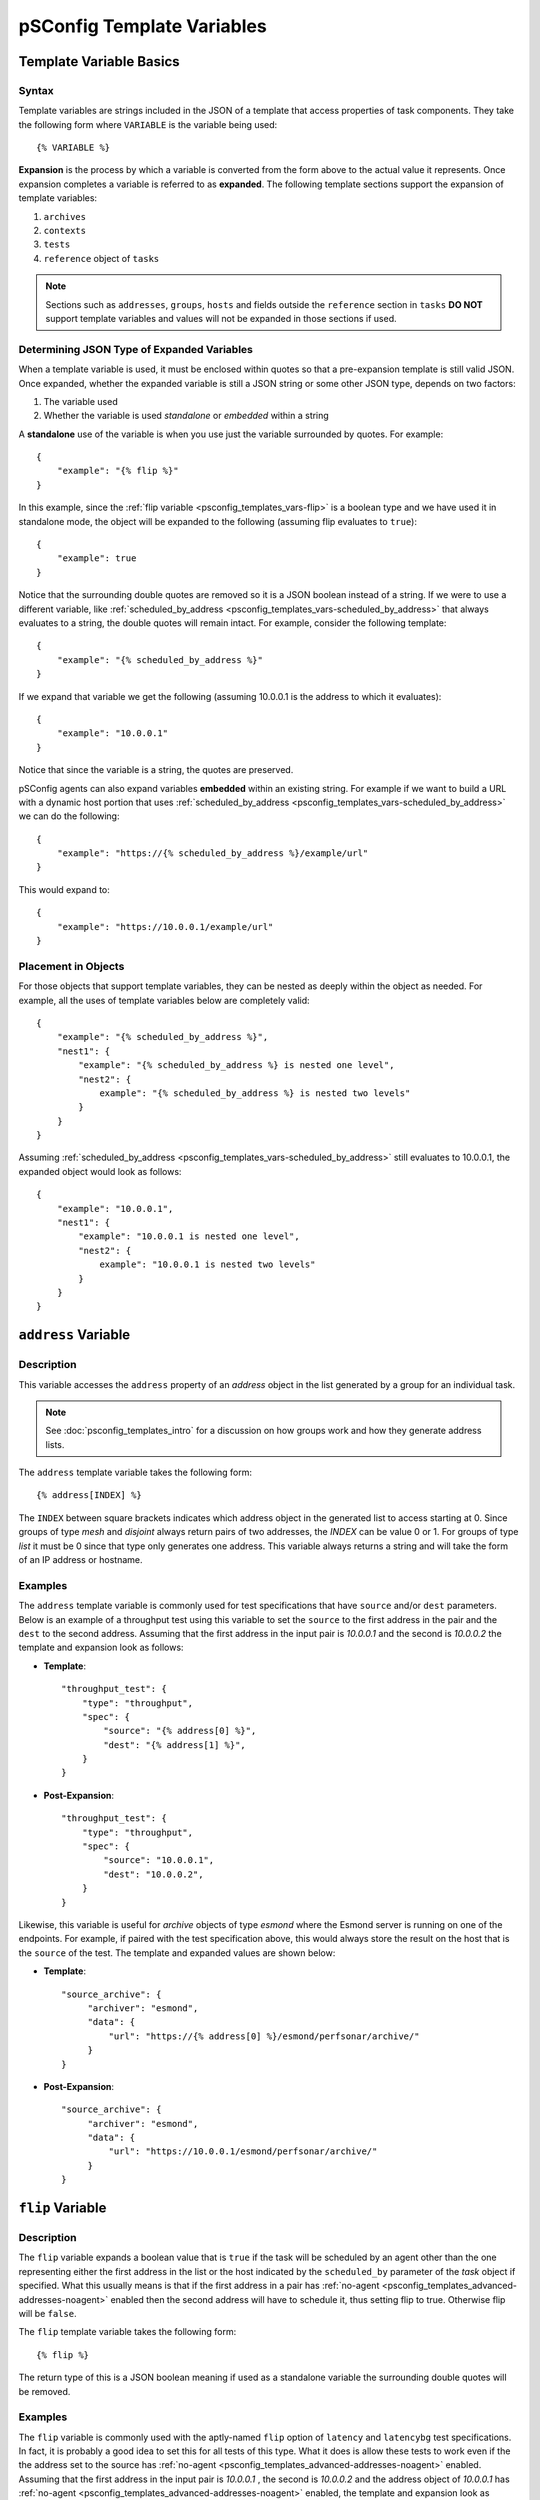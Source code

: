 **********************************
pSConfig Template Variables
**********************************

.. _psconfig_templates_vars-intro:

Template Variable Basics
==========================
Syntax
------
Template variables are strings included in the JSON of a template that access properties of task components. They take the following form where ``VARIABLE`` is the variable being used::

    {% VARIABLE %} 

**Expansion** is the process by which a variable is converted from the form above to the actual value it represents. Once expansion completes a variable is referred to as **expanded**. The following template sections support the expansion of template variables:

#. ``archives``
#. ``contexts``
#. ``tests``
#. ``reference`` object of ``tasks``

.. note:: Sections such as ``addresses``, ``groups``, ``hosts`` and fields outside the ``reference`` section in ``tasks`` **DO NOT** support template variables and values will not be expanded in those sections if used.

Determining JSON Type of Expanded Variables
--------------------------------------------
When a template variable is used, it must be enclosed within quotes so that a pre-expansion template is still valid JSON. Once expanded, whether the expanded variable is still a JSON string or some other JSON type, depends on two factors:

#. The variable used 
#. Whether the variable is used *standalone* or *embedded* within a string

A **standalone** use of the variable is when you use just the variable surrounded by quotes. For example::

    {
        "example": "{% flip %}"
    }

In this example, since the :ref:`flip variable <psconfig_templates_vars-flip>` is a boolean type and we have used it in standalone mode, the object will be expanded to the following (assuming flip evaluates to ``true``)::

    {
        "example": true
    }

Notice that the surrounding double quotes are removed so it is a JSON boolean instead of a string. If we were to use a different variable, like :ref:`scheduled_by_address <psconfig_templates_vars-scheduled_by_address>` that always evaluates to a string, the double quotes will remain intact. For example, consider the following template::

    {
        "example": "{% scheduled_by_address %}"
    }

If we expand that variable we get the following (assuming 10.0.0.1 is the address to which it evaluates)::

    {
        "example": "10.0.0.1"
    }

Notice that since the variable is a string, the quotes are preserved.

pSConfig agents can also expand variables **embedded** within an existing string. For example if we want to build a URL with a dynamic host portion that uses :ref:`scheduled_by_address <psconfig_templates_vars-scheduled_by_address>` we can do the following::

    {
        "example": "https://{% scheduled_by_address %}/example/url"
    }

This would expand to::

    {
        "example": "https://10.0.0.1/example/url"
    }

Placement in Objects
--------------------
For those objects that support template variables, they can be nested as deeply within the object as needed. For example, all the uses of template variables below are completely valid::

    {
        "example": "{% scheduled_by_address %}",
        "nest1": {
            "example": "{% scheduled_by_address %} is nested one level",
            "nest2": {
                example": "{% scheduled_by_address %} is nested two levels"
            }
        }
    }

Assuming :ref:`scheduled_by_address <psconfig_templates_vars-scheduled_by_address>` still evaluates to 10.0.0.1, the expanded object would look as follows::

    {
        "example": "10.0.0.1",
        "nest1": {
            "example": "10.0.0.1 is nested one level",
            "nest2": {
                example": "10.0.0.1 is nested two levels"
            }
        }
    }


.. _psconfig_templates_vars-address:

``address`` Variable
======================

.. _psconfig_templates_vars-address-description:

Description
------------
This variable accesses the ``address`` property of an *address* object in the  list generated by a group for an individual task. 

.. note:: See :doc:`psconfig_templates_intro` for a discussion on how groups work and how they generate address lists.

The ``address`` template variable takes the following form::
    
    {% address[INDEX] %}
    
The ``INDEX`` between square brackets indicates which address object in the generated list to access starting at 0. Since groups of type *mesh* and *disjoint* always return pairs of two addresses, the *INDEX* can be value 0 or 1. For groups of type *list* it must be 0 since that type only generates one address. This variable always returns a string and will take the form of an IP address or hostname.

.. _psconfig_templates_vars-address-examples:

Examples
---------
The ``address`` template variable is commonly used for test specifications that have ``source`` and/or ``dest`` parameters. Below is an example of a throughput test using this variable to set the ``source`` to the first address in the pair and the ``dest`` to the second address. Assuming that the first address in the input pair is *10.0.0.1* and the second is *10.0.0.2* the template and expansion look as follows:

* **Template**::

    "throughput_test": {
        "type": "throughput",
        "spec": {
            "source": "{% address[0] %}",
            "dest": "{% address[1] %}",
        }
    }

* **Post-Expansion**::

    "throughput_test": {
        "type": "throughput",
        "spec": {
            "source": "10.0.0.1",
            "dest": "10.0.0.2",
        }
    }
        
Likewise, this variable is useful for *archive* objects of type *esmond* where the Esmond server is running on one of the endpoints. For example, if paired with the test specification above, this would always store the result on the host that is the ``source`` of the test. The template and expanded values are shown below:

* **Template**::

    "source_archive": {
         "archiver": "esmond",
         "data": {
             "url": "https://{% address[0] %}/esmond/perfsonar/archive/"
         }
    }

* **Post-Expansion**::

    "source_archive": {
         "archiver": "esmond",
         "data": {
             "url": "https://10.0.0.1/esmond/perfsonar/archive/"
         }
    }

    
.. _psconfig_templates_vars-flip:

``flip`` Variable
==================================

.. _psconfig_templates_vars-flip-description:

Description
------------

The ``flip`` variable expands a boolean value that is ``true`` if the task will be scheduled by an agent other than the one representing either the first address in the list or the host indicated by the ``scheduled_by`` parameter of the *task* object if specified. What this usually means is that if the first address in a pair has :ref:`no-agent <psconfig_templates_advanced-addresses-noagent>` enabled then the second address will have to schedule it, thus setting flip to true. Otherwise flip will be ``false``. 

The ``flip`` template variable takes the following form::

    {% flip %}

The return type of this is a JSON boolean meaning if used as a standalone variable the surrounding double quotes will be removed.

.. _psconfig_templates_vars-flip-examples:

Examples
---------
The ``flip`` variable is commonly used with the aptly-named ``flip`` option of ``latency`` and ``latencybg`` test specifications. In fact, it is probably a good idea to set this for all tests of this type. What it does is allow these tests to work even if the the address set to the source has :ref:`no-agent <psconfig_templates_advanced-addresses-noagent>` enabled. Assuming that the first address in the input pair is *10.0.0.1* , the second is *10.0.0.2* and  the address object of *10.0.0.1* has :ref:`no-agent <psconfig_templates_advanced-addresses-noagent>` enabled, the template and expansion look as follows:

* **Template**::

    "latencybg_test": {
        "type": "latencybg",
        "spec": {
            "source": "{% address[0] %}",
            "dest": "{% address[1] %}",
            "flip": "{% flip %}"
        }
    }

* **Post-Expansion**::

    "latencybg_test": {
        "type": "latencybg",
        "spec": {
            "source": "10.0.0.1",
            "dest": "10.0.0.2",
            "flip": true
        }
    }

.. _psconfig_templates_vars-jq:

``jq`` Variable
==================================

.. _psconfig_templates_vars-jq-description:

Description
------------

This variable  accepts a `jq <https://stedolan.github.io/jq/>`_ script that it performs against the JSON of a task and its components. This is by far the most flexible and powerful of the template variables. In fact, almost all the other template variables could be implemented using the ``jq`` template variable instead. 

The ``jq`` template variable takes the following form::

    {% jq SCRIPT %}

The *SCRIPT* is the jq to be executed. The JSON object on which the jq operates is a special form of the template itself, including only those elements relating to the individual task being generated. Specifically, the JSON being queried has the following sections:

* ``addresses`` which is an array of the *address* object for this particular task. This means a variable like ``{% jq .addresses[0].address %}`` is the exact equivalent of the ``{% address[0] %}`` template variable (see :ref:`psconfig_templates_vars-address`).
* ``archives`` is an array of the *archive* objects to be used for this task. A query such as ``{% jq .archives[0].archiver %}`` returns the type of the first archiver in the list. The order is not guaranteed, so plan scripts accordingly if using more than one archiver for a task.
*  ``contexts`` is a two-dimensional array of the *context* objects to be used for this task. The index at the first level of the array corresponds with the index of the *address* object that is associated with the *context* objects in the list at the second level. A query such as ``{% jq .contexts[0] %}`` returns an array of all the *context* objects associated with the first *address* object. The order within the second level of the context list is not guaranteed, so plan scripts accordingly if using more than one context for an address. If an address has no contexts, then the array will be empty.
*  ``hosts`` is an array of the *host* objects to be used for this task. The index of a host maps to the address to which that host belongs. If an address does not belong to a host, an empty object will be at that position. A script such as ``{% jq .host[0].tags %}`` returns the tags of the host associated with the first address.
*  ``task`` is the *task* object exactly as defined in the template.  A script such as ``{% jq .task.tools %}`` returns the ``tools`` array of the task.
*  ``test`` is the *test* object exactly as defined in the template.  A script such as ``{% jq .test.type %}`` returns the ``type`` of the task.

The JSON type returned by ``jq`` template variables depends on your query. It is important to keep this in mind when using these variables because the cost of the extra flexibility means unexpected things can happen if one is not careful.

.. _psconfig_templates_vars-jq-examples:

Examples
---------
Let's take a look at an example where we have the following template using the ``jq`` template variable in the ``reference`` section of a *task* object::

    {
        "addresses": {
            "thr1": {
                "address": "thr1.perfsonar.net",
                "_meta": {
                    "ifspeed": 10
                }
            },
            "thr2": {
                "address": "thr2.perfsonar.net",
                "_meta": {
                    "ifspeed": 1
                }
            }
        },
        "groups": {
            "throughput_group": {
                "type": "mesh",
                "addresses": [
                     {"name": "thr1"},
                     {"name": "thr2"}
                 ]  
            }
        },
        "tests": {
            "throughput_test": {
                "type": "throughput",
                "spec": {
                    "source": "{% address[0] %}",
                    "dest": "{% address[1] %}"
                }
            }
        },
        "tasks": {
            "throughput_task": {
                "group": "throughput_group",
                "test": "throughput_test",
                "reference": {
                    "source_ifspeed": "{% jq .addresses[0]._meta.ifspeed %}",
                    "dest_ifspeed": "{% jq .addresses[1]._meta.ifspeed %}"
                }
            }
        }
    }

In the example, each address object has a custom ``_meta`` property intended to indicate the speed of the network interface that the address object represents. Those fields will be included in a ``reference`` section of the task meaning it will be included in an informational section of the same name in the corresponding pScheduler task. Someone debugging pScheduler will be able to see these fields and may find it of use. Let's take a closer look at how these will be expanded so we better understand their meaning.

First, we have a group of type *mesh* containing two members. This will generate the following address pairs:

* thr1.perfsonar.net, thr2.perfsonar.net
* thr2.perfsonar.net, thr1.perfsonar.net

For the first address pair, the JSON generated against which we can run our jq script is shown below::

    {
       "addresses":[
          {
             "address":"thr1.perfsonar.net",
             "_meta":{
                "ifspeed":10
             }
          },
          {
             "address":"thr2.perfsonar.net",
             "_meta":{
                "ifspeed":1
             }
          }
       ],
       "archives": [],
       "contexts": [ [], [] ],
       "hosts": [ {}, {} ],
       "test":{
          "type":"throughput",
          "spec":{
             "source":"{% address[0] %}",
             "dest":"{% address[1] %}"
          }
       },
       "task":{
          "group":"throughput_group",
          "test":"throughput_test",
          "reference":{
             "source_ifspeed":"{% jq .addresses[0]._meta.ifspeed %}",
             "dest_ifspeed":"{% jq .addresses[1]._meta.ifspeed %}"
          }
       }
    }

Our variables ``{% jq .addresses[0]._meta.ifspeed %}`` and ``{% jq .addresses[1]._meta.ifspeed %}`` are standalone queries selecting a JSON integer from each of the address object in the list. That means the quotes will get dropped in the result. This yields the following expanded task::

    {
        "group":"throughput_group",
        "test":"throughput_test",
        "reference":{
            "source_ifspeed":10,
            "dest_ifspeed":1
        }
    }
    
For the second address pair, we get the following JSON against which we can run our jq script::
    
    {
       "addresses":[
          {
             "address":"thr2.perfsonar.net",
             "_meta":{
                "ifspeed":1
             }
          },
          {
             "address":"thr1.perfsonar.net",
             "_meta":{
                "ifspeed":10
             }
          }
       ],
       "archives": [],
       "contexts": [ [], [] ],
       "hosts": [ {}, {} ],
       "test":{
          "type":"throughput",
          "spec":{
             "source":"{% address[0] %}",
             "dest":"{% address[1] %}"
          }
       },
       "task":{
          "group":"throughput_group",
          "test":"throughput_test",
          "reference":{
             "source_ifspeed":"{% jq .addresses[0]._meta.ifspeed %}",
             "dest_ifspeed":"{% jq .addresses[1]._meta.ifspeed %}"
          }
       }
    }
    
This results in the following expanded task::

    {
        "group":"throughput_group",
        "test":"throughput_test",
        "reference":{
            "source_ifspeed":1,
            "dest_ifspeed":10
        }
    }

.. note:: For more information on jq, see the `official jq documentation <https://stedolan.github.io/jq/>`_ or this `video tutorial <https://youtu.be/FrT6R75M3BE>`_.



.. _psconfig_templates_vars-lead_bind_address:

``lead_bind_address`` Variable
================================

.. _psconfig_templates_vars-lead_bind_address-description:

Description
------------
This variable accesses the ``lead-bind-address`` property of an *address* object in the  list generated by a group for an individual task. It will additionally fallback to the value of the ``address`` property if ``lead-bind-address`` is not set.

.. note:: See :doc:`psconfig_templates_intro` for a discussion on how groups work and how they generate address lists.

.. note:: See :ref:`psconfig_templates_advanced-addresses-lead_bind_address` for a discussion of the ``lead-bind-address`` property's meaning

The ``lead_bind_address`` template variable takes the following form::
    
    {% lead_bind_address[INDEX] %}
    
The ``INDEX`` between square brackets indicates which address object in the generated list to access starting at 0. Since groups of type *mesh* and *disjoint* always return pairs of two addresses, the *INDEX* can be value 0 or 1. For groups of type *list* it must be 0 since that type only generates one address. This variable always returns a string and will take the form of an IP address or hostname.

.. _psconfig_templates_vars-lead_bind_address-examples:

Examples
---------
This property is primarily available for completeness and informational purposes. The pScheduler agent reads the *address* object's ``lead-bind-address`` property automatically, so it is not required to use this variable in order to properly set a pScheduler server's binding options. The example below shows ``lead_bind_address`` being used for informational purposes in a task::

    {
        "group":"throughput_group",
        "test":"throughput_test",
        "reference":{
            "source_lead_bind_address": "{% lead_bind_address[0] %}"
        }
    }

Assuming the ``lead-bind-address`` property is set to 10.0.0.1 OR that it is not set and the ``address`` property is 10.0.0.1 we get the following::

    {
        "group":"throughput_group",
        "test":"throughput_test",
        "reference":{
            "source_lead_bind_address": "10.0.0.1"
        }
    }

.. _psconfig_templates_vars-localhost:

``localhost`` Variable
==================================

.. _psconfig_templates_vars-localhost-description:

Description
------------
The ``localhost`` template variable returns a string value of "localhost" unless the :ref:`flip <psconfig_templates_vars-flip>` variable is true, then it returns the value of :ref:`scheduled_by_address <psconfig_templates_vars-scheduled_by_address>`.

The ``localhost`` template variable takes the following form::
    
    {% localhost %}

This variable may be useful in instances where :ref:`scheduled_by_address <psconfig_templates_vars-scheduled_by_address>` is desired, but the local system identifies itself using a private IP address different from that in :ref:`scheduled_by_address <psconfig_templates_vars-scheduled_by_address>`.

.. note:: If you do not have the private IP limitation, then :ref:`scheduled_by_address <psconfig_templates_vars-scheduled_by_address>` is generally preferred as its clearer as to where results are stored once expanded.

.. _psconfig_templates_vars-localhost-examples:

Examples
---------
The ``localhost`` template variable can be useful when building URLs for archives of type *esmond*. The example below embeds the variable in the ``url`` field. If the host expected to schedule the test does not have :ref:`no-agent <psconfig_templates_advanced-addresses-noagent>` enabled then it will expand to "localhost" as shown below:

* **Template**::

    "local_archive": {
         "archiver": "esmond",
         "data": {
             "url": "https://{% localhost %}/esmond/perfsonar/archive/"
         }
    }

* **Post-Expansion**::

    "local_archive": {
         "archiver": "esmond",
         "data": {
             "url": "https://localhost/esmond/perfsonar/archive/"
         }
    }

If that same example is for a task where the host expected to schedule the task has :ref:`no-agent <psconfig_templates_advanced-addresses-noagent>` enabled, thus :ref:`flip <psconfig_templates_vars-flip>` is true, then it will return the following if the address of the :ref:`no-agent <psconfig_templates_advanced-addresses-noagent>` host is 10.0.0.1:

* **Post-Expansion**::

    "local_archive": {
         "archiver": "esmond",
         "data": {
             "url": "https://10.0.0.1/esmond/perfsonar/archive/"
         }
    }

.. _psconfig_templates_vars-pscheduler_address:

``pscheduler_address`` Variable
================================

.. _psconfig_templates_vars-pscheduler_address-description:

Description
------------

This variable accesses the ``pscheduler-address`` property of an *address* object in the list generated by a group for an individual task. It will additionally fallback to the value of the ``address`` property if ``pscheduler-address`` is not set.

.. note:: See :doc:`psconfig_templates_intro` for a discussion on how groups work and how they generate address lists.

.. note:: See :ref:`psconfig_templates_advanced-addresses-pscheduler_address` for a discussion of the ``pscheduler-address`` property's meaning

The ``pscheduler_address`` template variable takes the following form::
    
    {% pscheduler_address[INDEX] %}
    
The ``INDEX`` between square brackets indicates which address object in the generated list to access starting at 0. Since groups of type *mesh* and *disjoint* always return pairs of two addresses, the *INDEX* can be value 0 or 1. For groups of type *list* it must be 0 since that type only generates one address. This variable always returns a string and will take the form of an IP address, hostname with an optional port.

.. _psconfig_templates_vars-pscheduler_address-examples:

Examples
---------
Most of the standard perfSONAR pScheduler test plug-ins support a ``source-node`` and/or ``dest-node`` field in their specification. These are for defining a pScheduler server on a port other than 443 or at a different address from the ``source`` and ``dest`` fields. These are exactly the types of fields for which ``pscheduler_address`` is intended. Let's assume we have a task using the following pair of address definitions::

    "addresses":[
        {
            "address":"thr1.perfsonar.net",
            "pscheduler-address": "[fd89:b4d9:341a:8465::1]:8080"
        },
        {
            "address":"thr2.perfsonar.net",
        }
    ]

Below is *test* object below and its subsequent expansion using the *address* objects above:

* **Template**::

    {
      "type":"throughput",
      "spec":{
         "source":"{% address[0] %}",
         "dest":"{% address[1] %}",
         "source-node":"{% pscheduler_address[0] %}",
         "dest-node":"{% pscheduler_address[1] %}"
      }
   }

* **Post-Expansion**::

    {
      "type":"throughput",
      "spec":{
         "source":"thr1.perfsonar.net",
         "dest":"thr2.perfsonar.net",
         "source-node":"[fd89:b4d9:341a:8465::1]:8080",
         "dest-node":"thr2.perfsonar.net"
      }
   }

Notice how ``{% pscheduler_address[0] %}`` expands to the ``pscheduler-address`` property of the first address, but for ``{% pscheduler_address[1] %}`` it falls back to the value of ``address`` since ``pscheduler-address`` is not set for the second address.

.. _psconfig_templates_vars-scheduled_by_address:

``scheduled_by_address`` Variable
==================================

.. _psconfig_templates_vars-scheduled_by_address-description:

Description
------------
The ``scheduled_by_address`` variable expands to the ``address`` property of the *address* object responsible for creating this task. Responsibility is determined according to the following rules:

#. If :ref:`scheduled-by <psconfig_templates_advanced-tasks-scheduled_by>` is set in the ``task``, then the generated ``address`` object at the index specified by that property is used unless it has :ref:`no-agent <psconfig_templates_advanced-addresses-noagent>` enabled
#. Otherwise, the first address in the generated list where :ref:`no-agent <psconfig_templates_advanced-addresses-noagent>` is disabled will be used. 

.. note:: There will never be a task where all addresses have :ref:`no-agent <psconfig_templates_advanced-addresses-noagent>` enabled. pSConfig skips those tests since by definition they cannot be created.

The ``scheduled_by_address`` template variable takes the following form::
    
    {% scheduled_by_address %}

This variable always returns a string and will take the form of an IP address or hostname.

.. _psconfig_templates_vars-scheduled_by_address-examples:

Examples
---------
This is often used in both the ``url`` and ``measurement-agent`` fields for archives of type *esmond*. In the ``url`` it tells it to register the results to the host requesting the task. In the ``measurement-agent`` it explicitly defines the host that requested the measurement, which is the meaning of the ``measurement-agent`` field. Assuming the variable expands to 10.0.0.1, below is an example template and its expansion:

* **Template**::

    "sched_by_archive": {
         "archiver": "esmond",
         "data": {
             "url": "https://{% scheduled_by_address %}/esmond/perfsonar/archive/",
             "measurement-agent": "{% scheduled_by_address %}"
         }
    }

* **Post-Expansion**::

    "sched_by_archive": {
         "archiver": "esmond",
         "data": {
             "url": "https://10.0.0.1/esmond/perfsonar/archive/",
             "measurement-agent": "10.0.0.1"
         }
    }


